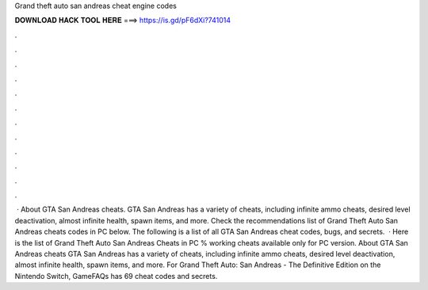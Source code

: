 Grand theft auto san andreas cheat engine codes

𝐃𝐎𝐖𝐍𝐋𝐎𝐀𝐃 𝐇𝐀𝐂𝐊 𝐓𝐎𝐎𝐋 𝐇𝐄𝐑𝐄 ===> https://is.gd/pF6dXi?741014

.

.

.

.

.

.

.

.

.

.

.

.

 · About GTA San Andreas cheats. GTA San Andreas has a variety of cheats, including infinite ammo cheats, desired level deactivation, almost infinite health, spawn items, and more. Check the recommendations list of Grand Theft Auto San Andreas cheats codes in PC below. The following is a list of all GTA San Andreas cheat codes, bugs, and secrets.  · Here is the list of Grand Theft Auto San Andreas Cheats in PC % working cheats available only for PC version. About GTA San Andreas cheats GTA San Andreas has a variety of cheats, including infinite ammo cheats, desired level deactivation, almost infinite health, spawn items, and more. For Grand Theft Auto: San Andreas - The Definitive Edition on the Nintendo Switch, GameFAQs has 69 cheat codes and secrets.